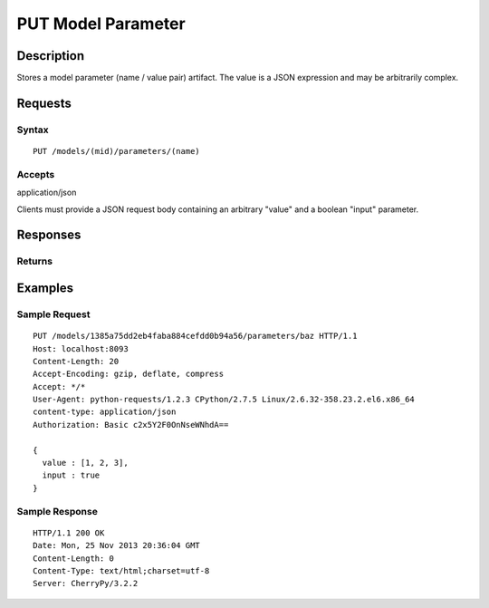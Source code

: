 .. _PUT Model Parameter:

PUT Model Parameter
===================
Description
-----------

Stores a model parameter (name / value pair) artifact. The value is a
JSON expression and may be arbitrarily complex.

Requests
--------

Syntax
^^^^^^

::

    PUT /models/(mid)/parameters/(name)

Accepts
^^^^^^^

application/json

Clients must provide a JSON request body containing an arbitrary "value"
and a boolean "input" parameter.

Responses
---------

Returns
^^^^^^^

Examples
--------

Sample Request
^^^^^^^^^^^^^^

::

    PUT /models/1385a75dd2eb4faba884cefdd0b94a56/parameters/baz HTTP/1.1
    Host: localhost:8093
    Content-Length: 20
    Accept-Encoding: gzip, deflate, compress
    Accept: */*
    User-Agent: python-requests/1.2.3 CPython/2.7.5 Linux/2.6.32-358.23.2.el6.x86_64
    content-type: application/json
    Authorization: Basic c2x5Y2F0OnNseWNhdA==

    {
      value : [1, 2, 3],
      input : true
    }

Sample Response
^^^^^^^^^^^^^^^

::

    HTTP/1.1 200 OK
    Date: Mon, 25 Nov 2013 20:36:04 GMT
    Content-Length: 0
    Content-Type: text/html;charset=utf-8
    Server: CherryPy/3.2.2

